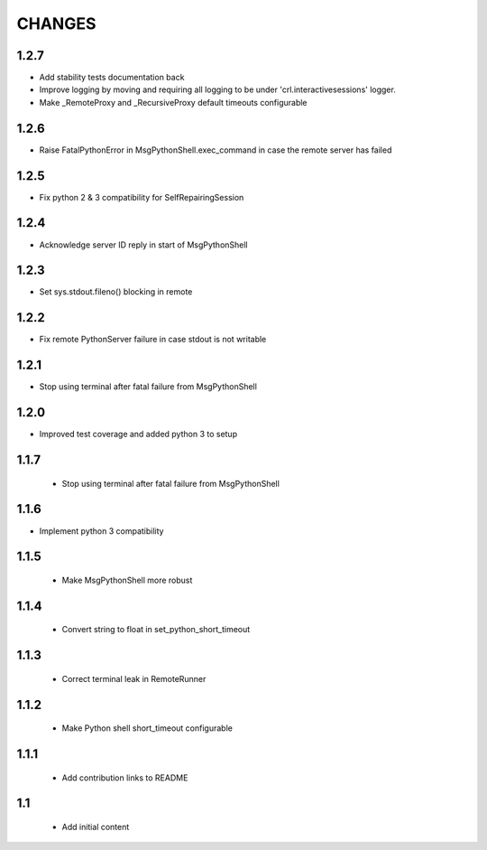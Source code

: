 .. Copyright (C) 2019, Nokia

CHANGES
=======


1.2.7
-----

- Add stability tests documentation back

- Improve logging by moving and requiring all logging to be under
  'crl.interactivesessions' logger.

- Make _RemoteProxy and _RecursiveProxy default timeouts configurable

1.2.6
-----

- Raise FatalPythonError in MsgPythonShell.exec_command in case the remote
  server has failed

1.2.5
-----

- Fix python 2 & 3 compatibility for SelfRepairingSession

1.2.4
-----

- Acknowledge server ID reply in start of MsgPythonShell

1.2.3
-----

- Set sys.stdout.fileno() blocking in remote

1.2.2
-----

- Fix remote PythonServer failure in case stdout is not writable

1.2.1
-----

- Stop using terminal after fatal failure from MsgPythonShell

1.2.0
-----

- Improved test coverage and added python 3 to setup

1.1.7
-----

 - Stop using terminal after fatal failure from MsgPythonShell

1.1.6
-----

- Implement python 3 compatibility

1.1.5
-----

 - Make MsgPythonShell more robust

1.1.4
-----

 - Convert string to float in set_python_short_timeout

1.1.3
-----

 - Correct terminal leak in RemoteRunner

1.1.2
-----

 - Make Python shell short_timeout configurable

1.1.1
-----

 - Add contribution links to README

1.1
---

 - Add initial content
